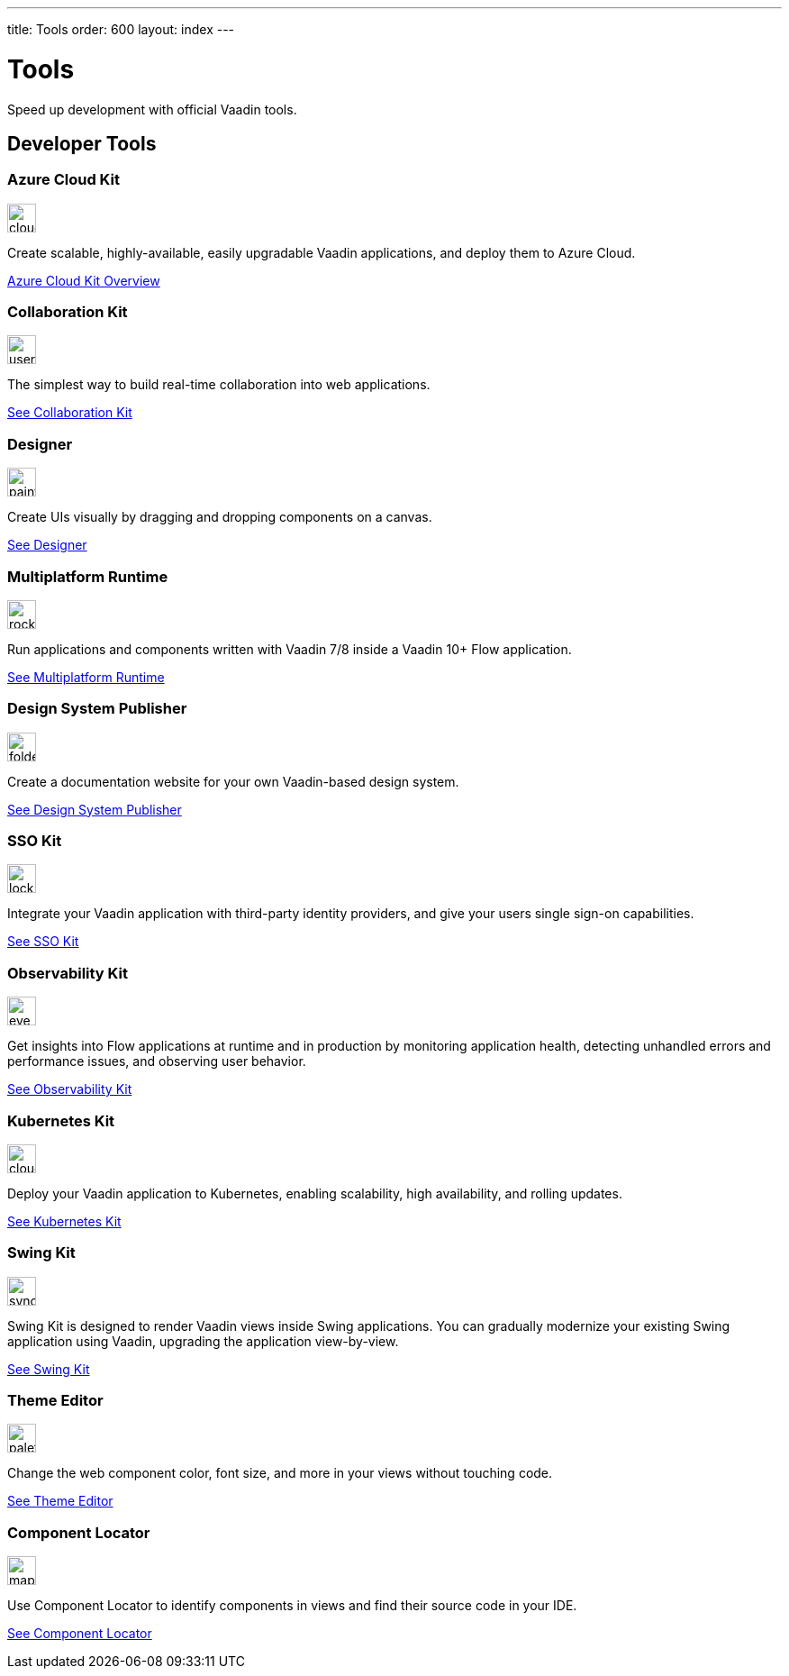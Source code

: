 ---
title: Tools
order: 600
layout: index
---

= Tools
:tools-icon-path-prefix: /

Speed up development with official Vaadin tools.

[.cards.large.quiet.hide-title]
== Developer Tools

// tag::all-tools[]

[.card]
=== Azure Cloud Kit
image::{articles}{tools-icon-path-prefix}_images/cloud-upload-alt-solid.svg[opts=inline, role=icon,32,32]
Create scalable, highly-available, easily upgradable Vaadin applications, and deploy them to Azure Cloud.

[.sr-only]
<<{articles}/tools/azure-cloud#,Azure Cloud Kit Overview>>

[.card]
=== Collaboration Kit
image::{articles}{tools-icon-path-prefix}_images/users-solid.svg[opts=inline, role=icon,32,32]
The simplest way to build real-time collaboration into web applications.

[.sr-only]
<<{articles}/tools/collaboration#,See Collaboration Kit>>

[.card]
=== Designer
image::{articles}{tools-icon-path-prefix}_images/paint-brush-solid.svg[opts=inline, role=icon,32,32]
Create UIs visually by dragging and dropping components on a canvas.

[.sr-only]
<<{articles}/tools/designer#,See Designer>>

[.card]
=== Multiplatform Runtime
image::{articles}{tools-icon-path-prefix}_images/rocket-solid.svg[opts=inline, role=icon,32,32]
Run applications and components written with Vaadin 7/8 inside a Vaadin 10+ Flow application.

[.sr-only]
<<{articles}/tools/mpr#,See Multiplatform Runtime>>

[.card]
=== Design System Publisher
image::{articles}{tools-icon-path-prefix}_images/folder-open.svg[opts=inline, role=icon,32,32]
Create a documentation website for your own Vaadin-based design system.

[.sr-only]
<<{articles}/tools/dspublisher#,See Design System Publisher>>

[.card]
=== SSO Kit
image::{articles}{tools-icon-path-prefix}_images/lock-solid.svg[opts=inline, role=icon,32,32]
Integrate your Vaadin application with third-party identity providers, and give your users single sign-on capabilities.

[.sr-only]
<<{articles}/tools/sso#,See SSO Kit>>

[.card]
=== Observability Kit
image::{articles}{tools-icon-path-prefix}_images/eye.svg[opts=inline, role=icon,32,32]
Get insights into Flow applications at runtime and in production by monitoring application health, detecting unhandled errors and performance issues, and observing user behavior.

[.sr-only]
<<{articles}/tools/observability#,See Observability Kit>>

[.card]
=== Kubernetes Kit
image::{articles}{tools-icon-path-prefix}_images/cloud-solid.svg[opts=inline, role=icon,32,32]
Deploy your Vaadin application to Kubernetes, enabling scalability, high availability, and rolling updates.

[.sr-only]
<<{articles}/tools/kubernetes#,See Kubernetes Kit>>

[.card]
=== Swing Kit
image::{articles}{tools-icon-path-prefix}_images/sync-solid.svg[opts=inline, role=icon,32,3w]
Swing Kit is designed to render Vaadin views inside Swing applications. You can gradually modernize your existing Swing application using Vaadin, upgrading the application view-by-view.

[.sr-only]
<<{articles}/tools/swing#,See Swing Kit>>

[.card]
=== Theme Editor
image::{articles}{tools-icon-path-prefix}_images/palette-solid.svg[opts=inline, role=icon,32,32]
Change the web component color, font size, and more in your views without touching code.

[.sr-only]
<<{articles}/tools/theme-editor#,See Theme Editor>>

=== Component Locator
image::{articles}{tools-icon-path-prefix}_images/map-pin-solid.svg[opts=inline, role=icon,32,3w]
Use Component Locator to identify components in views and find their source code in your IDE.

[.sr-only]
<<{articles}/configuration/development-mode/dev-tools/component-locator#,See Component Locator>>

// end::all-tools[]
